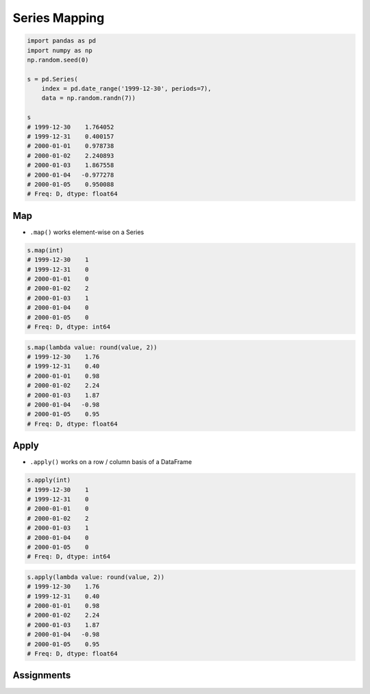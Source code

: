**************
Series Mapping
**************


.. code-block:: python

    import pandas as pd
    import numpy as np
    np.random.seed(0)

    s = pd.Series(
        index = pd.date_range('1999-12-30', periods=7),
        data = np.random.randn(7))

    s
    # 1999-12-30    1.764052
    # 1999-12-31    0.400157
    # 2000-01-01    0.978738
    # 2000-01-02    2.240893
    # 2000-01-03    1.867558
    # 2000-01-04   -0.977278
    # 2000-01-05    0.950088
    # Freq: D, dtype: float64


Map
===
* ``.map()`` works element-wise on a Series

.. code-block:: python

    s.map(int)
    # 1999-12-30    1
    # 1999-12-31    0
    # 2000-01-01    0
    # 2000-01-02    2
    # 2000-01-03    1
    # 2000-01-04    0
    # 2000-01-05    0
    # Freq: D, dtype: int64

.. code-block:: python

    s.map(lambda value: round(value, 2))
    # 1999-12-30    1.76
    # 1999-12-31    0.40
    # 2000-01-01    0.98
    # 2000-01-02    2.24
    # 2000-01-03    1.87
    # 2000-01-04   -0.98
    # 2000-01-05    0.95
    # Freq: D, dtype: float64


Apply
=====
* ``.apply()`` works on a row / column basis of a DataFrame

.. code-block:: python

    s.apply(int)
    # 1999-12-30    1
    # 1999-12-31    0
    # 2000-01-01    0
    # 2000-01-02    2
    # 2000-01-03    1
    # 2000-01-04    0
    # 2000-01-05    0
    # Freq: D, dtype: int64

.. code-block:: python

    s.apply(lambda value: round(value, 2))
    # 1999-12-30    1.76
    # 1999-12-31    0.40
    # 2000-01-01    0.98
    # 2000-01-02    2.24
    # 2000-01-03    1.87
    # 2000-01-04   -0.98
    # 2000-01-05    0.95
    # Freq: D, dtype: float64


Assignments
===========
.. todo:: Create Assignments
